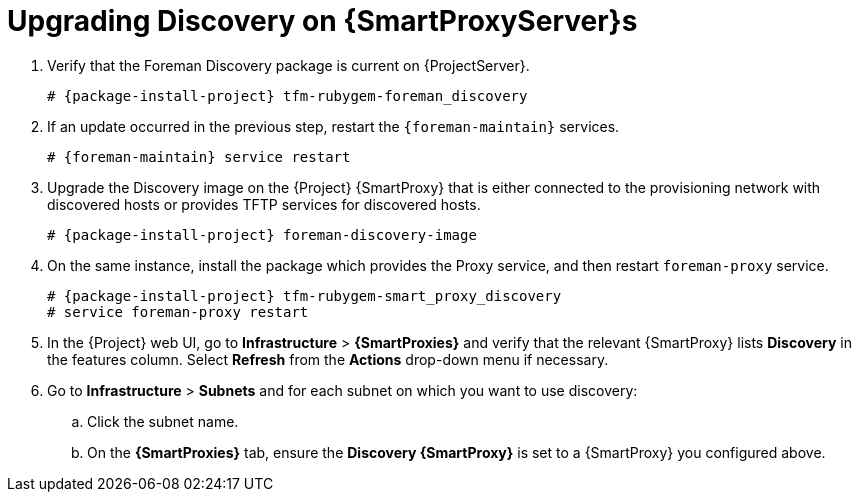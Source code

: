 [[upgrading_discovery_capsule]]

= Upgrading Discovery on {SmartProxyServer}s

. Verify that the Foreman Discovery package is current on {ProjectServer}.
+
[options="nowrap", subs="+quotes,verbatim,attributes"]
----
# {package-install-project} tfm-rubygem-foreman_discovery
----

. If an update occurred in the previous step, restart the `{foreman-maintain}` services.
+
[options="nowrap", subs="+quotes,verbatim,attributes"]
----
# {foreman-maintain} service restart
----

. Upgrade the Discovery image on the {Project} {SmartProxy} that is either connected to the provisioning network with discovered hosts or provides TFTP services for discovered hosts.
+
[options="nowrap", subs="+quotes,verbatim,attributes"]
----
# {package-install-project} foreman-discovery-image
----

. On the same instance, install the package which provides the Proxy service, and then restart `foreman-proxy` service.
+
[options="nowrap", subs="+quotes,verbatim,attributes"]
----
# {package-install-project} tfm-rubygem-smart_proxy_discovery
# service foreman-proxy restart
----

. In the {Project} web UI, go to *Infrastructure* > *{SmartProxies}* and verify that the relevant {SmartProxy} lists *Discovery* in the features column.
Select *Refresh* from the *Actions* drop-down menu if necessary.

. Go to *Infrastructure* > *Subnets* and for each subnet on which you want to use discovery:
.. Click the subnet name.
.. On the *{SmartProxies}* tab, ensure the *Discovery {SmartProxy}* is set to a {SmartProxy} you configured above.
